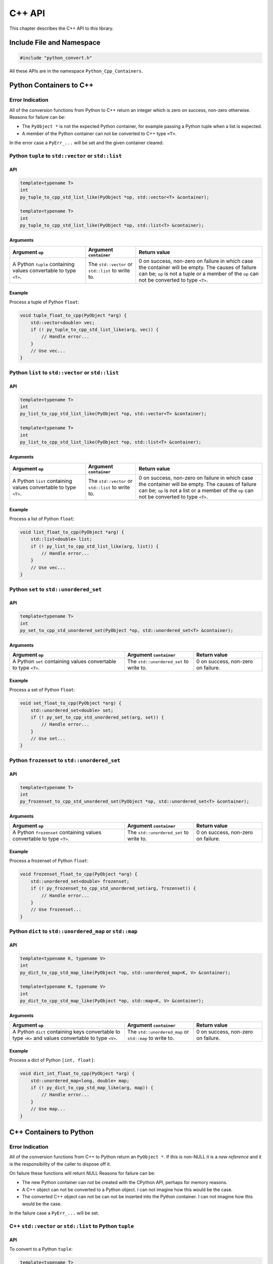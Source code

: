 .. moduleauthor:: Paul Ross <apaulross@gmail.com>
.. sectionauthor:: Paul Ross <apaulross@gmail.com>

.. _PyCppContainers.Cpp_API:

****************************
C++ API
****************************

This chapter describes the C++ API to this library.

Include File and Namespace
============================

.. code-block:: cpp

    #include "python_convert.h"

All these APIs are in the namespace ``Python_Cpp_Containers``.

Python Containers to C++
============================

Error Indication
--------------------------

All of the conversion functions from Python to C++ return an integer which is zero on success, non-zero otherwise.
Reasons for failure can be:

* The ``PyObject *`` is not the expected Python container, for example passing  a Python tuple when a list is expected.
* A member of the Python container can not be converted to C++ type ``<T>``.

In the error case a ``PyErr_...`` will be set and the given container cleared.

Python ``tuple`` to ``std::vector`` or ``std::list``
-----------------------------------------------------------

API
^^^^

.. code-block:: cpp

    template<typename T>
    int
    py_tuple_to_cpp_std_list_like(PyObject *op, std::vector<T> &container);

    template<typename T>
    int
    py_tuple_to_cpp_std_list_like(PyObject *op, std::list<T> &container);

Arguments
^^^^^^^^^^^^^^

.. list-table::
   :widths: 30 20 50
   :header-rows: 1

   * - Argument ``op``
     - Argument ``container``
     - Return value
   * - A Python ``tuple`` containing values convertable to type ``<T>``.
     - The ``std::vector`` or ``std::list`` to write to.
     - 0 on success, non-zero on failure in which case the container will be empty.
       The causes of failure can be; ``op`` is not a tuple or a member of the ``op`` can not be converted to type ``<T>``.

Example
^^^^^^^^^^^^^^^

Process a tuple of Python ``float``:

.. code-block:: cpp

    void tuple_float_to_cpp(PyObject *arg) {
        std::vector<double> vec;
        if (! py_tuple_to_cpp_std_list_like(arg, vec)) {
            // Handle error...
        }
        // Use vec...
    }

Python ``list`` to ``std::vector`` or ``std::list``
--------------------------------------------------------------

API
^^^^

.. code-block:: cpp

    template<typename T>
    int
    py_list_to_cpp_std_list_like(PyObject *op, std::vector<T> &container);

    template<typename T>
    int
    py_list_to_cpp_std_list_like(PyObject *op, std::list<T> &container);

Arguments
^^^^^^^^^^^^^^

.. list-table::
   :widths: 30 20 50
   :header-rows: 1

   * - Argument ``op``
     - Argument ``container``
     - Return value
   * - A Python ``list`` containing values convertable to type ``<T>``.
     - The ``std::vector`` or ``std::list`` to write to.
     - 0 on success, non-zero on failure in which case the container will be empty.
       The causes of failure can be; ``op`` is not a list or a member of the ``op`` can not be converted to type ``<T>``.

Example
^^^^^^^^^^^^^^^

Process a list of Python ``float``:

.. code-block:: cpp

    void list_float_to_cpp(PyObject *arg) {
        std::list<double> list;
        if (! py_list_to_cpp_std_list_like(arg, list)) {
            // Handle error...
        }
        // Use vec...
    }

Python ``set`` to ``std::unordered_set``
---------------------------------------------

API
^^^^

.. code-block:: cpp

    template<typename T>
    int
    py_set_to_cpp_std_unordered_set(PyObject *op, std::unordered_set<T> &container);

Arguments
^^^^^^^^^^^^^^

.. list-table::
   :widths: 50 30 30
   :header-rows: 1

   * - Argument ``op``
     - Argument ``container``
     - Return value
   * - A Python ``set`` containing values convertable to type ``<T>``.
     - The ``std::unordered_set`` to write to.
     - 0 on success, non-zero on failure.

Example
^^^^^^^^^^^^^^^

Process a set of Python ``float``:

.. code-block:: cpp

    void set_float_to_cpp(PyObject *arg) {
        std::unordered_set<double> set;
        if (! py_set_to_cpp_std_unordered_set(arg, set)) {
            // Handle error...
        }
        // Use set...
    }

Python ``frozenset`` to ``std::unordered_set``
------------------------------------------------

API
^^^^

.. code-block:: cpp

    template<typename T>
    int
    py_frozenset_to_cpp_std_unordered_set(PyObject *op, std::unordered_set<T> &container);

Arguments
^^^^^^^^^^^^^^

.. list-table::
   :widths: 50 30 30
   :header-rows: 1

   * - Argument ``op``
     - Argument ``container``
     - Return value
   * - A Python ``frozenset`` containing values convertable to type ``<T>``.
     - The ``std::unordered_set`` to write to.
     - 0 on success, non-zero on failure.

Example
^^^^^^^^^^^^^^^

Process a frozenset of Python ``float``:

.. code-block:: cpp

    void frozenset_float_to_cpp(PyObject *arg) {
        std::unordered_set<double> frozenset;
        if (! py_frozenset_to_cpp_std_unordered_set(arg, frozenset)) {
            // Handle error...
        }
        // Use frozenset...
    }

Python ``dict`` to ``std::unordered_map`` or ``std::map``
--------------------------------------------------------------------------

API
^^^^

.. code-block:: cpp

    template<typename K, typename V>
    int
    py_dict_to_cpp_std_map_like(PyObject *op, std::unordered_map<K, V> &container);

    template<typename K, typename V>
    int
    py_dict_to_cpp_std_map_like(PyObject *op, std::map<K, V> &container);

Arguments
^^^^^^^^^^^^^^

.. list-table::
   :widths: 50 30 30
   :header-rows: 1

   * - Argument ``op``
     - Argument ``container``
     - Return value
   * - A Python ``dict`` containing keys convertable to type ``<K>`` and values convertable to type ``<V>``.
     - The ``std::unordered_map`` or ``std::map`` to write to.
     - 0 on success, non-zero on failure.

Example
^^^^^^^^^^^^^^^

Process a dict of Python ``[int, float]``:

.. code-block:: cpp

    void dict_int_float_to_cpp(PyObject *arg) {
        std::unordered_map<long, double> map;
        if (! py_dict_to_cpp_std_map_like(arg, map)) {
            // Handle error...
        }
        // Use map...
    }

C++ Containers to Python
============================

Error Indication
--------------------------

All of the conversion functions from C++ to Python return an ``PyObject *``.
If this is non-NULL it is a *new reference* and it is the responsibility of the caller to dispose off it.

On failure these functions will return NULL
Reasons for failure can be:

* The new Python container can not be created with the CPython API, perhaps for memory reasons.
* A C++ object can not be converted to a Python object. I can not imagine how this would be the case.
* The converted C++ object can not be can  not be inserted into the Python container. I can not imagine how this would be the case.

In the failure case a ``PyErr_...`` will be set.

C++ ``std::vector`` or ``std::list`` to Python ``tuple``
------------------------------------------------------------------------------

API
^^^^

To convert to a Python ``tuple``:

.. code-block:: cpp

    template<typename T>
    PyObject *
    cpp_std_list_like_to_py_tuple(const std::vector<T> &container);

    template<typename T>
    PyObject *
    cpp_std_list_like_to_py_tuple(const std::list<T> &container);

Arguments
^^^^^^^^^^^^^^

.. list-table::
   :widths: 50 50
   :header-rows: 1

   * - Argument ``container``
     - Return value
   * - A ``std::vector`` or ``std::list`` of type ``<T>`` convertable to an appropriate Python type.
     - The new Python container, ``NULL`` on failure in which case a ``PyErr`` will be set.

Example
^^^^^^^^^^^^^^^

Create a tuple of Python ``float``:

.. code-block:: cpp

    PyObject *vector_double_to_tuple() {
        std::vector<double> vec;
        // Populate vec
        // ...
        return cpp_std_list_like_to_py_tuple(vec);
    }


C++ ``std::vector`` or ``std::list`` to Python ``list``
----------------------------------------------------------------

API
^^^^

To convert to a Python ``list``:

.. code-block:: cpp

    template<typename T>
    PyObject *
    cpp_std_list_like_to_py_list(const std::vector<T> &container);

    template<typename T>
    PyObject *
    cpp_std_list_like_to_py_list(const std::list<T> &container);

Arguments
^^^^^^^^^^^^^^

.. list-table::
   :widths: 50 50
   :header-rows: 1

   * - Argument ``container``
     - Return value
   * - A ``std::vector`` or ``std::list`` of type ``<T>`` convertable to an appropriate Python type.
     - The new Python container, ``NULL`` on failure in which case a ``PyErr`` will be set.

Example
^^^^^^^^^^^^^^^

Create a list of Python ``float``:

.. code-block:: cpp

    PyObject *vector_double_to_list() {
        std::vector<double> vec;
        // Populate vec
        // ...
        return cpp_std_list_like_to_py_list(vec);
    }

C++ ``std::unordered_set`` to Python ``set``
---------------------------------------------

API
^^^^

.. code-block:: cpp

    template<typename T>
    PyObject *
    cpp_std_unordered_set_to_py_set(const std::unordered_set<T> &container);

Arguments
^^^^^^^^^^^^^^

.. list-table::
   :widths: 50 50
   :header-rows: 1

   * - Argument ``container``
     - Return value
   * - A ``std::unordered_set`` of type ``<T>`` convertable to an appropriate Python type.
     - The new Python container, ``NULL`` on failure in which case a ``PyErr`` will be set.

Example
^^^^^^^^^^^^^^^

Create a set of Python ``float``:

.. code-block:: cpp

    PyObject *vector_double_to_list() {
        std::unordered_set<double> set;
        // Populate set
        // ...
        return cpp_std_unordered_set_to_py_set(set);
    }

C++ ``std::unordered_set`` to Python ``frozenset``
----------------------------------------------------------

API
^^^^

.. code-block:: cpp

    template<typename T>
    PyObject *
    cpp_std_unordered_set_to_py_frozenset(const std::unordered_set<T> &container);

Arguments
^^^^^^^^^^^^^^

.. list-table::
   :widths: 50 50
   :header-rows: 1

   * - Argument ``container``
     - Return value
   * - A ``std::unordered_set`` of type ``<T>`` convertable to an appropriate Python type.
     - The new Python container, ``NULL`` on failure in which case a ``PyErr`` will be set.

Example
^^^^^^^^^^^^^^^

Create a frozenset of Python ``float``:

.. code-block:: cpp

    PyObject *vector_double_to_list() {
        std::unordered_set<double> set;
        // Populate set
        // ...
        return cpp_std_unordered_set_to_py_frozenset(set);
    }

C++ ``std::unordered_map`` or ``std::map`` to a Python ``dict``
-----------------------------------------------------------------------

API
^^^^

.. code-block:: cpp

    template<typename K, typename V>
    PyObject *
    cpp_std_map_like_to_py_dict(const std::unordered_map<K, V> &container);

    template<typename K, typename V>
    PyObject *
    cpp_std_map_like_to_py_dict(const std::map<K, V> &container);

Arguments
^^^^^^^^^^^^^^

.. list-table::
   :widths: 50 50
   :header-rows: 1

   * - Argument ``container``
     - Return value
   * - A ``std::unordered_map`` or ``std::map`` of type ``<K, V>`` convertable to appropriate Python types.
     - The new Python container, ``NULL`` on failure in which case a ``PyErr`` will be set.

Example
^^^^^^^^^^^^^^^

Create a dict of Python ``[int, float]``:

.. code-block:: cpp

    PyObject *map_double_to_list() {
        std::unordered_map<long, double> map;
        // Populate map
        // ...
        return cpp_std_map_like_to_py_dict(map);
    }
